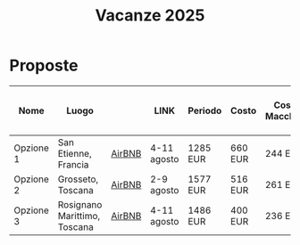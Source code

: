 #+title: Vacanze 2025
#+EXPORT_FILE_NAME: index
#+OPTIONS: toc:nil

* Proposte

| Nome        | Luogo                        |        | LINK        | Periodo  | Costo   | Costo Macchina | Costo a persona (8 persone) | Features |
|-------------+------------------------------+--------+-------------+----------+---------+----------------+-----------------------------+----------|
| Opzione 1   | San Etienne, Francia         | [[https://www.airbnb.it/rooms/954456055156285734?check_in=2025-08-04&check_out=2025-08-11&guests=1&adults=8&s=67&unique_share_id=7c5b93b2-c1a8-4dc1-a69d-6cd73b719bc2][AirBNB]] | 4-11 agosto | 1285 EUR | 660 EUR | 244 EUR        | Piscina                     |          |
| Opzione 2   | Grosseto, Toscana            | [[https://www.airbnb.it/rooms/18988843?check_in=2025-08-02&check_out=2025-08-09&guests=8&adults=8&s=67&unique_share_id=adf5ecf3-000a-4508-a54b-a8a26c38c3a5][AirBNB]] | 2-9 agosto  | 1577 EUR | 516 EUR | 261 EUR        | Mare                        |          |
| Opzione 3   | Rosignano Marittimo, Toscana | [[https://www.airbnb.it/rooms/897884826822607942?check_in=2025-08-04&check_out=2025-08-11&guests=8&adults=8&s=67&unique_share_id=58618a4a-b40b-48f0-9979-cf5a801f7e73][AirBNB]] | 4-11 agosto | 1486 EUR | 400 EUR | 236 EUR        | Mare                        |          |
|-------------+------------------------------+--------+-------------+----------+---------+----------------+-----------------------------+----------|

